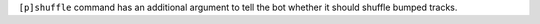 ``[p]shuffle`` command has an additional argument to tell the bot whether it should shuffle bumped tracks.